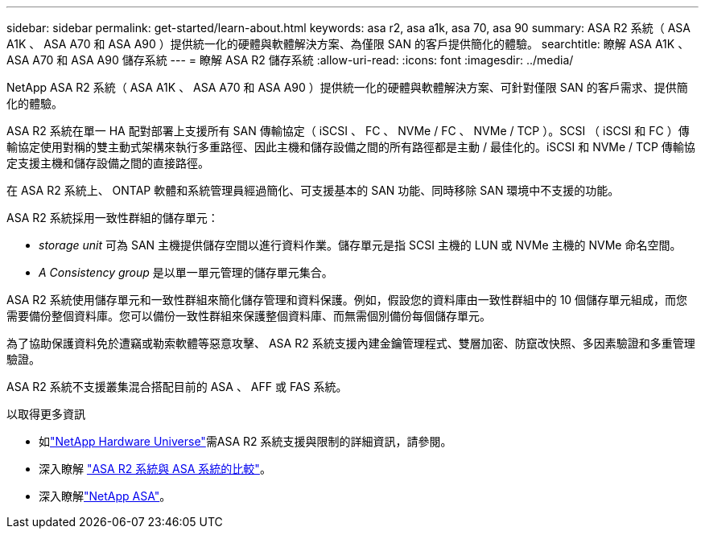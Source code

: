 ---
sidebar: sidebar 
permalink: get-started/learn-about.html 
keywords: asa r2, asa a1k, asa 70, asa 90 
summary: ASA R2 系統（ ASA A1K 、 ASA A70 和 ASA A90 ）提供統一化的硬體與軟體解決方案、為僅限 SAN 的客戶提供簡化的體驗。 
searchtitle: 瞭解 ASA A1K 、 ASA A70 和 ASA A90 儲存系統 
---
= 瞭解 ASA R2 儲存系統
:allow-uri-read: 
:icons: font
:imagesdir: ../media/


[role="lead"]
NetApp ASA R2 系統（ ASA A1K 、 ASA A70 和 ASA A90 ）提供統一化的硬體與軟體解決方案、可針對僅限 SAN 的客戶需求、提供簡化的體驗。

ASA R2 系統在單一 HA 配對部署上支援所有 SAN 傳輸協定（ iSCSI 、 FC 、 NVMe / FC 、 NVMe / TCP ）。SCSI （ iSCSI 和 FC ）傳輸協定使用對稱的雙主動式架構來執行多重路徑、因此主機和儲存設備之間的所有路徑都是主動 / 最佳化的。iSCSI 和 NVMe / TCP 傳輸協定支援主機和儲存設備之間的直接路徑。

在 ASA R2 系統上、 ONTAP 軟體和系統管理員經過簡化、可支援基本的 SAN 功能、同時移除 SAN 環境中不支援的功能。

ASA R2 系統採用一致性群組的儲存單元：

* _storage unit_ 可為 SAN 主機提供儲存空間以進行資料作業。儲存單元是指 SCSI 主機的 LUN 或 NVMe 主機的 NVMe 命名空間。
* _A Consistency group_ 是以單一單元管理的儲存單元集合。


ASA R2 系統使用儲存單元和一致性群組來簡化儲存管理和資料保護。例如，假設您的資料庫由一致性群組中的 10 個儲存單元組成，而您需要備份整個資料庫。您可以備份一致性群組來保護整個資料庫、而無需個別備份每個儲存單元。

為了協助保護資料免於遭竊或勒索軟體等惡意攻擊、 ASA R2 系統支援內建金鑰管理程式、雙層加密、防竄改快照、多因素驗證和多重管理驗證。

ASA R2 系統不支援叢集混合搭配目前的 ASA 、 AFF 或 FAS 系統。

.以取得更多資訊
* 如link:https://hwu.netapp.com/["NetApp Hardware Universe"^]需ASA R2 系統支援與限制的詳細資訊，請參閱。
* 深入瞭解 link:../learn-more/hardware-comparison.html["ASA R2 系統與 ASA 系統的比較"]。
* 深入瞭解link:https://www.netapp.com/pdf.html?item=/media/85736-ds-4254-asa.pdf["NetApp ASA"]。

